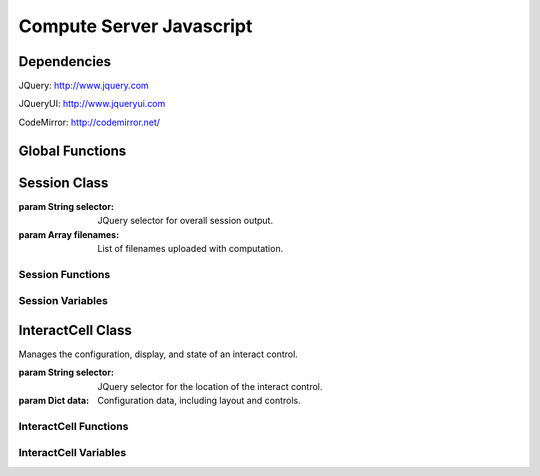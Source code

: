 Compute Server Javascript
=========================

.. default-domain:: js


Dependencies
^^^^^^^^^^^^
JQuery: http://www.jquery.com

JQueryUI: http://www.jqueryui.com

CodeMirror: http://codemirror.net/


Global Functions
^^^^^^^^^^^^^^^^^

.. _uuid4:
.. function:: uuid4()
    
    Creates a UUID4-compliant identifier as specified in `RFC 4122 <http://tools.ietf.org/html/rfc4122.html>`_. `CC-by-SA-licensed <http://creativecommons.org/licenses/by-sa/2.5/>`_ from `StackOverflow <http://stackoverflow.com/questions/105034/how-to-create-a-guid-uuid-in-javascript>`_ contributers.

.. _makeClass:
.. function:: makeClass()

    Generic class constructor to instantiate objects. `MIT-licensed <http://www.opensource.org/licenses/mit-license.php>`_ by `John Resig <http://ejohn.org/blog/simple-class-instantiation/>`_. 

.. _colorize:
.. function:: colorize()

    Colorizes error tracebacks formatted with `IPython <http://ipython.scipy.org>`_'s ultraTB library.


Session Class
^^^^^^^^^^^^^

.. _Session:
.. class:: Session(selector, filenames)

    :param String selector: JQuery selector for overall session output.
    :param Array filenames: List of filenames uploaded with computation.

Session Functions
_________________

.. _Session.clearQuery:
.. function:: Session.clearQuery()

    Ends web server querying for the session.

.. _Session.get_output:
.. function:: Session.get_output()

    Polls the web server for computation results and other messages. Calls :ref:`get_output_success() <Session.get_output_success>` when messages are returned for the session.

.. _Session.get_output_success:
.. function:: Session.get_output_success(data, textStatus, jqXHR)

    Callback function that is executed if the GET request in :ref:`get_output() <Session.get_output>` succeeds. Interprets, formats, and outputs returned message contents as user-readable HTML.

.. _Session.output:
.. function:: Session.output(html)

    Outputs content to the JQUery selector defined in :ref:`session_output <Session.session_output>`.
    
    :param String html: Html markup to be inserted.
    
.. _Session.restoreOutput:
.. function:: Session.restoreOutput()

    Resets output location for computations to its default value, sets :ref:`replace_output <Session.replace_output>` to append (rather than replace) previous output, and resets :ref:`lock_output <Session.lock_output>` to guarantee that the output location can be set. This function overrides any previous uses of :ref:`setOutput() <Session.setOutput>`.

.. _Session.send_computation_success:
.. function:: Session.send_computation_success(data, textStatus, jqXHR)
    
    Callback function that is executed if the post request in :ref:`sendMsg() <Session.sendMsg>` suceeds. Checks that the returned session ID matches the sent session ID.
    
.. _Session.sendMsg:
.. function:: Session.sendMsg(code[, id])

    Posts an "execute_request" message to the web server. Supports sending messages with custom message IDs. Calls :ref:`send_computation_sucess() <Session.send_computation_success>` if post request succeeds.
    
    :param String code: Code to be executed.
    :param id: Custom message ID.

.. _Session.setQuery:
.. function:: Session.setQuery()

    Sets web server querying for new messages for the session.

.. _Session.setOutput:
.. function:: Session.setOutput(selector[, replace, lock])
    
    Sets output location for computations.
    
    :param String location: JQuery selector for computation output within the overall session output location.
    :param Bool replace: Flag designating whether computation output should replace (true) or be appended to (false) existing output.
    :param Bool lock: Flag designating whether :ref:`setOutput() <Session.setOutput>` can change the output location.

.. _Session.updateQuery:
.. function:: Session.updateQuery(interval)

    Sets web server querying for new messages for the session at a given interval.
    
    :param Int interval: New querying interval (in milliseconds).

Session Variables
_________________

.. _Session.session_id:
.. attribute:: Session.session_id

    Unique session ID generated by :ref:`uuid4() <uuid4>`.

.. _Session.sequence:
.. attribute:: Session.sequence

    Sequence number of latest message received for the session; used to track messages across sessions and check they are being received in the correct order.

.. _Session.poll_interval:
.. attribute:: Session.poll_interval

    Interval (milliseconds) used in polling the web server for additional messages.

.. _Session.session_output:
.. attribute:: Session.session_output

    JQuery selector which controls location of computation output.

.. _Session.replace_output:
.. attribute:: Session.replace_output

    Boolean flag which determines whether output (stdout, stderr, etc.) should be appended to or replace previous output.

.. _Session.lock_output:
.. attribute:: Session.lock_output

    Boolean flag which determines whether :ref:`setOutput() <Session.setOutput>` can set the output. Note that :ref:`restoreOutput() <Session.restoreOutput>` always overrides this flag.

.. _Session.eventHandlers:
.. attribute:: Session.eventHandlers

    Tracks event handlers associated with the session.

.. _Session.interacts:
.. attribute:: Session.interacts

    Tracks interacts associated with the session.


InteractCell Class
^^^^^^^^^^^^^^^^^^

.. _InteractCell:
.. class:: InteractCell(selector, data)

    Manages the configuration, display, and state of an interact control.
    
    :param String selector: JQuery selector for the location of the interact control.
    
    :param Dict data: Configuration data, including layout and controls.

InteractCell Functions
______________________

.. _InteractCell.bindChange:
.. function:: InteractCell.bindChange(interact)

    Binds Javascript change handlers for each interact control. When a change is noticed, :ref:`getChanges() <InteractCell.getChanges>` is called to determine updated function parameters and a message is sent using :ref:`Session.sendMsg() <Session.sendMsg>` with a :ref:`custom message ID <InteractCell.msg_id>` to update the interact computation result. 
    
    :param InteractCell interact: InteractCell object.

.. _InteractCell.getChanges:
.. function:: InteractCell.getChanges()

    Gets the values of an interact's controls.
    
    :returns: Dictionary of parameters and values for a given interact.

.. _InteractCell.renderCanvas:
.. function:: InteractCell.renderCanvas()

    Renders interact controls as HTML.


InteractCell Variables
______________________

.. _InteractCell.controls:
.. attribute:: InteractCell.controls
    
    Dictionary containing data on various controls (input box, slider, etc.) in the interact.

.. _InteractCell.element:
.. attribute:: InteractCell.element

    JQuery selector for the location where the interact's controls should be rendered.

.. _InteractCell.function_code:
.. attribute:: InteractCell.function_code

    Unique function code for the interact 

.. _InteractCell.interact_id:
.. attribute:: InteractCell.interact_id

    Unique ID for the interact generated by :ref:`uuid4() <uuid4>`.

.. _InteractCell.layout:
.. attribute:: InteractCell.layout

    Dictionary containing data on the layout of the controls in :ref:`controls <InteractCell.controls>`.

.. _InteractCell.session:
.. attribute:: InteractCell.session

    :ref:`Session <Session>` object which the interact is instantiated within.

.. _InteractCell.msg_id:
.. attribute: InteractCell.msg_id

    Unique ID used to differentiate and identify interact computation results. Also used as a selector for output of interact functions.

